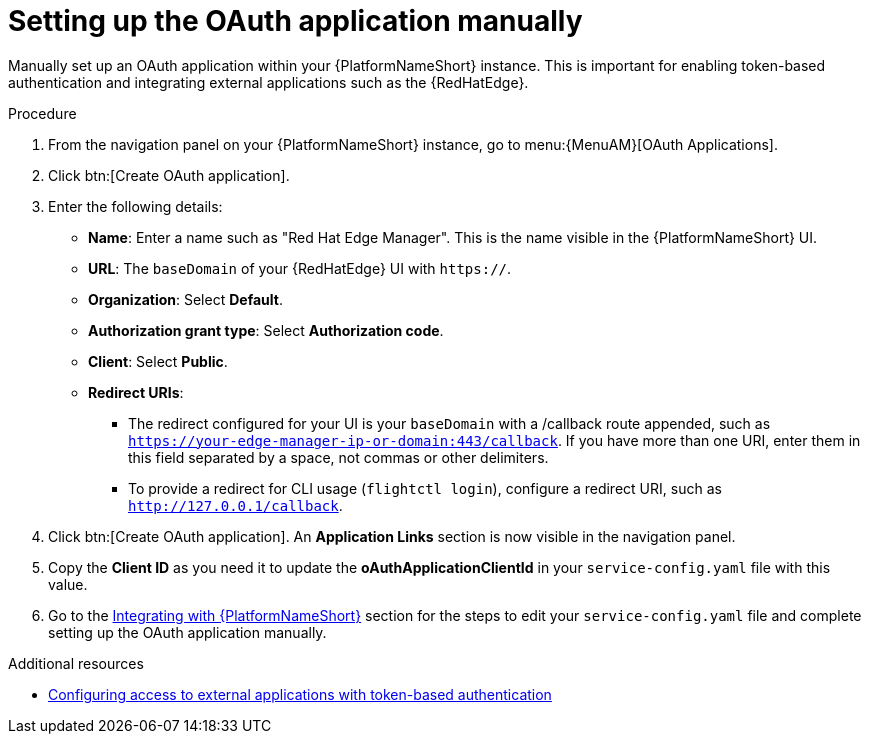 :_mod-docs-content-type: PROCEDURE

[id="edge-manager-oauth-manually"]

= Setting up the OAuth application manually

[role="_abstract"]

Manually set up an OAuth application within your {PlatformNameShort} instance. 
This is important for enabling token-based authentication and integrating external applications such as the {RedHatEdge}.

.Procedure

. From the navigation panel on your {PlatformNameShort} instance, go to menu:{MenuAM}[OAuth Applications].
. Click btn:[Create OAuth application].
. Enter the following details:
** *Name*: Enter a name such as "Red Hat Edge Manager".
This is the name visible in the {PlatformNameShort} UI.
** *URL*: The `baseDomain` of your {RedHatEdge} UI with `https://`.
** *Organization*: Select *Default*.
** *Authorization grant type*: Select *Authorization code*.
** *Client*: Select *Public*.
** *Redirect URIs*: 
*** The redirect configured for your UI is your `baseDomain` with a /callback route appended, such as `https://your-edge-manager-ip-or-domain:443/callback`.
If you have more than one URI, enter them in this field separated by a space, not commas or other delimiters.
*** To provide a redirect for CLI usage (`flightctl login`), configure a redirect URI, such as `http://127.0.0.1/callback`.
. Click btn:[Create OAuth application].
An *Application Links* section is now visible in the navigation panel.
. Copy the *Client ID* as you need it to update the *oAuthApplicationClientId* in your `service-config.yaml` file with this value.
. Go to the link:{URLEdgeManager}/assembly-edge-manager-install#edge-manager-integrate-aap[Integrating with {PlatformNameShort}] section for the steps to edit your `service-config.yaml` file and complete setting up the OAuth application manually.

.Additional resources

* link:{URLCentralAuth}/gw-token-based-authentication[Configuring access to external applications with token-based authentication]
